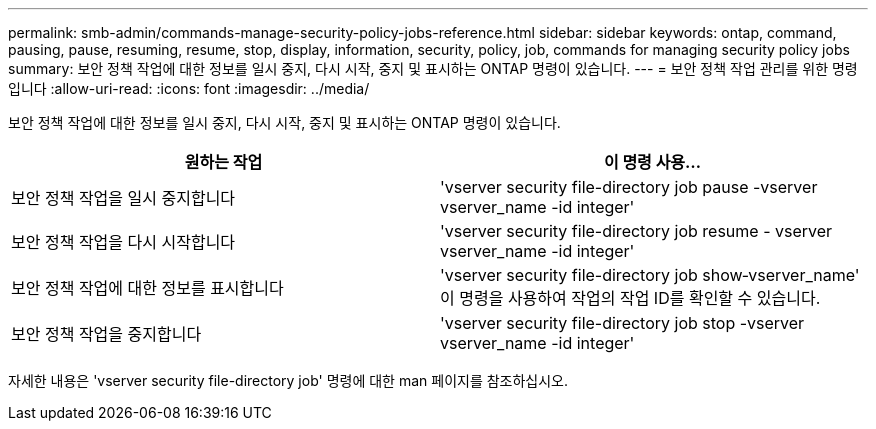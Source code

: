 ---
permalink: smb-admin/commands-manage-security-policy-jobs-reference.html 
sidebar: sidebar 
keywords: ontap, command, pausing, pause, resuming, resume, stop, display, information, security, policy, job, commands for managing security policy jobs 
summary: 보안 정책 작업에 대한 정보를 일시 중지, 다시 시작, 중지 및 표시하는 ONTAP 명령이 있습니다. 
---
= 보안 정책 작업 관리를 위한 명령입니다
:allow-uri-read: 
:icons: font
:imagesdir: ../media/


[role="lead"]
보안 정책 작업에 대한 정보를 일시 중지, 다시 시작, 중지 및 표시하는 ONTAP 명령이 있습니다.

|===
| 원하는 작업 | 이 명령 사용... 


 a| 
보안 정책 작업을 일시 중지합니다
 a| 
'vserver security file-directory job pause -vserver vserver_name -id integer'



 a| 
보안 정책 작업을 다시 시작합니다
 a| 
'vserver security file-directory job resume - vserver vserver_name -id integer'



 a| 
보안 정책 작업에 대한 정보를 표시합니다
 a| 
'vserver security file-directory job show‑vserver_name' 이 명령을 사용하여 작업의 작업 ID를 확인할 수 있습니다.



 a| 
보안 정책 작업을 중지합니다
 a| 
'vserver security file-directory job stop -vserver vserver_name -id integer'

|===
자세한 내용은 'vserver security file-directory job' 명령에 대한 man 페이지를 참조하십시오.
